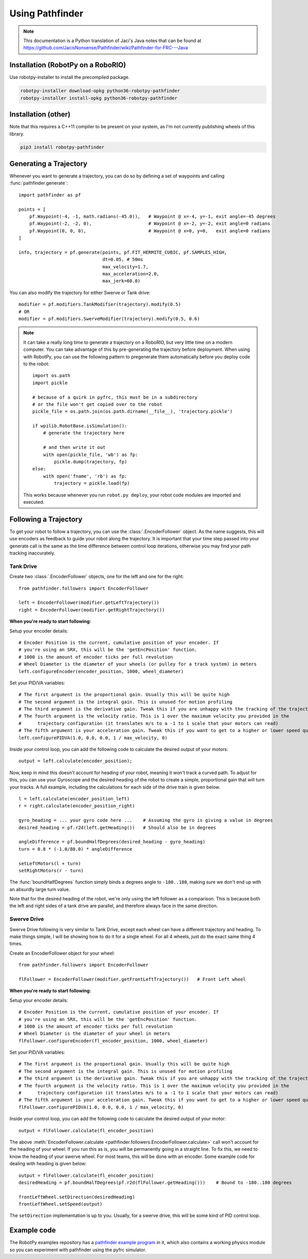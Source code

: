 Using Pathfinder
================

.. note:: This documentation is a Python translation of Jaci's Java notes that
          can be found at https://github.com/JacisNonsense/Pathfinder/wiki/Pathfinder-for-FRC---Java

Installation (RobotPy on a RoboRIO)
-----------------------------------

Use robotpy-installer to install the precompiled package.

.. code-block:: bash

    robotpy-installer download-opkg python36-robotpy-pathfinder
    robotpy-installer install-opkg python36-robotpy-pathfinder

Installation (other)
--------------------

Note that this requires a C++11 compiler to be present on your system, as I'm
not currently publishing wheels of this library.

.. code-block:: bash

    pip3 install robotpy-pathfinder

Generating a Trajectory
-----------------------

Whenever you want to generate a trajectory, you can do so by defining a set of
waypoints and calling :func:`pathfinder.generate`::

    import pathfinder as pf
    
    points = [
        pf.Waypoint(-4, -1, math.radians(-45.0)),   # Waypoint @ x=-4, y=-1, exit angle=-45 degrees
        pf.Waypoint(-2, -2, 0),                     # Waypoint @ x=-2, y=-2, exit angle=0 radians
        pf.Waypoint(0, 0, 0),                       # Waypoint @ x=0, y=0,   exit angle=0 radians
    ]
    
    info, trajectory = pf.generate(points, pf.FIT_HERMITE_CUBIC, pf.SAMPLES_HIGH,
                                   dt=0.05, # 50ms
                                   max_velocity=1.7,
                                   max_acceleration=2.0,
                                   max_jerk=60.0)

You can also modify the trajectory for either Swerve or Tank drive::
    
    modifier = pf.modifiers.TankModifier(trajectory).modify(0.5)
    # OR
    modifier = pf.modifiers.SwerveModifier(trajectory).modify(0.5, 0.6)

.. note:: It can take a really long time to generate a trajectory on a RoboRIO,
          but very little time on a modern computer. You can take advantage of
          this by pre-generating the trajectory before deployment. When using
          with RobotPy, you can use the following pattern to pregenerate them
          automatically before you deploy code to the robot::
          
              import os.path
              import pickle
              
              # because of a quirk in pyfrc, this must be in a subdirectory
              # or the file won't get copied over to the robot
              pickle_file = os.path.join(os.path.dirname(__file__), 'trajectory.pickle')
              
              if wpilib.RobotBase.isSimulation():
                  # generate the trajectory here
                  
                  # and then write it out
                  with open(pickle_file, 'wb') as fp:
                      pickle.dump(trajectory, fp)
              else:
                  with open('fname', 'rb') as fp:
                      trajectory = pickle.load(fp)
            
          This works because whenever you run ``robot.py deploy``, your robot
          code modules are imported and executed.

Following a Trajectory
----------------------

To get your robot to follow a trajectory, you can use the :class:`.EncoderFollower`
object. As the name suggests, this will use encoders as feedback to guide your
robot along the trajectory. It is important that your time step passed into your
generate call is the same as the time difference between control loop iterations,
otherwise you may find your path tracking inaccurately.

Tank Drive
~~~~~~~~~~

Create two :class:`.EncoderFollower` objects, one for the left and one for the
right::
    
    from pathfinder.followers import EncoderFollower
    
    left = EncoderFollower(modifier.getLeftTrajectory())
    right = EncoderFollower(modifier.getRightTrajectory())

**When you're ready to start following:**

Setup your encoder details::

    # Encoder Position is the current, cumulative position of your encoder. If
    # you're using an SRX, this will be the 'getEncPosition' function.
    # 1000 is the amount of encoder ticks per full revolution
    # Wheel Diameter is the diameter of your wheels (or pulley for a track system) in meters
    left.configureEncoder(encoder_position, 1000, wheel_diameter)

Set your PID/VA variables::

    # The first argument is the proportional gain. Usually this will be quite high
    # The second argument is the integral gain. This is unused for motion profiling
    # The third argument is the derivative gain. Tweak this if you are unhappy with the tracking of the trajectory
    # The fourth argument is the velocity ratio. This is 1 over the maximum velocity you provided in the
    #      trajectory configuration (it translates m/s to a -1 to 1 scale that your motors can read)
    # The fifth argument is your acceleration gain. Tweak this if you want to get to a higher or lower speed quicker
    left.configurePIDVA(1.0, 0.0, 0.0, 1 / max_velocity, 0)

Inside your control loop, you can add the following code to calculate the
desired output of your motors::

    output = left.calculate(encoder_position);

Now, keep in mind this doesn't account for heading of your robot, meaning it
won't track a curved path. To adjust for this, you can use your Gyroscope and
the desired heading of the robot to create a simple, proportional gain that will
turn your tracks. A full example, including the calculations for each side of
the drive train is given below.

::

    l = left.calculate(encoder_position_left)
    r = right.calculate(encoder_position_right)

    gyro_heading = ... your gyro code here ...    # Assuming the gyro is giving a value in degrees
    desired_heading = pf.r2d(left.getHeading())   # Should also be in degrees

    angleDifference = pf.boundHalfDegrees(desired_heading - gyro_heading)
    turn = 0.8 * (-1.0/80.0) * angleDifference

    setLeftMotors(l + turn)
    setRightMotors(r - turn)


The :func:`boundHalfDegrees` function simply binds a degrees angle to
``-180..180``, making sure we don't end up with an absurdly large turn value.

Note that for the desired heading of the robot, we're only using the left
follower as a comparison. This is because both the left and right sides of a
tank drive are parallel, and therefore always face in the same direction.

Swerve Drive
~~~~~~~~~~~~

Swerve Drive following is very similar to Tank Drive, except each wheel can have
a different trajectory and heading. To make things simple, I will be showing how
to do it for a single wheel. For all 4 wheels, just do the exact same thing 4
times.

Create an EncoderFollower object for your wheel::

    from pathfinder.followers import EncoderFollower
    
    flFollower = EncoderFollower(modifier.getFrontLeftTrajectory())   # Front Left wheel


**When you're ready to start following:**

Setup your encoder details::

    # Encoder Position is the current, cumulative position of your encoder. If
    # you're using an SRX, this will be the 'getEncPosition' function.
    # 1000 is the amount of encoder ticks per full revolution
    # Wheel Diameter is the diameter of your wheel in meters
    flFollower.configureEncoder(fl_encoder_position, 1000, wheel_diameter)

Set your PID/VA variables::

    # The first argument is the proportional gain. Usually this will be quite high
    # The second argument is the integral gain. This is unused for motion profiling
    # The third argument is the derivative gain. Tweak this if you are unhappy with the tracking of the trajectory
    # The fourth argument is the velocity ratio. This is 1 over the maximum velocity you provided in the
    #      trajectory configuration (it translates m/s to a -1 to 1 scale that your motors can read)
    # The fifth argument is your acceleration gain. Tweak this if you want to get to a higher or lower speed quicker
    flFollower.configurePIDVA(1.0, 0.0, 0.0, 1 / max_velocity, 0)

Inside your control loop, you can add the following code to calculate the
desired output of your motor::

    output = flFollower.calculate(fl_encoder_position)

The above :meth:`EncoderFollower.calculate <pathfinder.followers.EncoderFollower.calculate>`
call won't account for the heading of your wheel. If you run this as is, you
will be permanently going in a straight line. To fix this, we need to know the
heading of your swerve wheel. For most teams, this will be done with an encoder.
Some example code for dealing with heading is given below::

    output = flFollower.calculate(fl_encoder_position)
    desiredHeading = pf.boundHalfDegrees(pf.r2d(flFollower.getHeading()))    # Bound to -180..180 degrees

    frontLeftWheel.setDirection(desiredHeading)
    frontLeftWheel.setSpeed(output)

The ``setDirection`` implementation is up to you. Usually, for a swerve drive,
this will be some kind of PID control loop.

Example code
------------

The RobotPy examples repository has a `pathfinder example program <https://github.com/robotpy/examples/tree/master/physics-pathfinder>`_
in it, which also contains a working physics module so you can experiment with
pathfinder using the pyfrc simulator.
